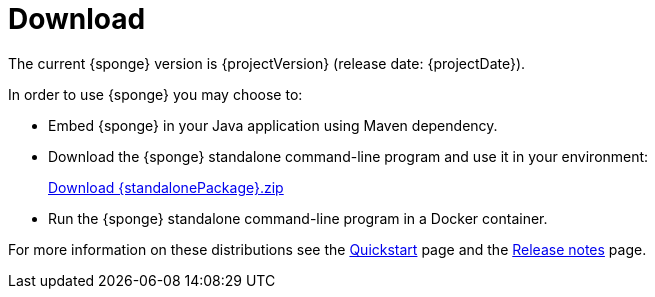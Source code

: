 = Download
:page-permalink: /download/

The current {sponge} version is {projectVersion} (release date: {projectDate}).

In order to use {sponge} you may choose to:

* Embed {sponge} in your Java application using Maven dependency.
* Download the {sponge} standalone command-line program and use it in your environment:
+
[subs="attributes"]
++++
<p>
<a href="{downloadUrl}"><i class="fa fa-download" aria-hidden="true"></i>Download {standalonePackage}.zip</a>
</p>
++++
* Run the {sponge} standalone command-line program in a Docker container.

For more information on these distributions see the link:/quickstart/[Quickstart] page and the link:/release-notes/[Release notes] page.